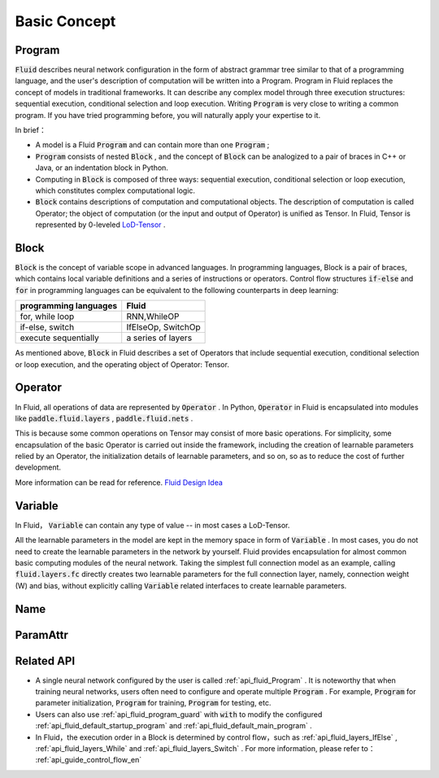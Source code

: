 .. _api_guide_Program_en:

###############
Basic Concept
###############

==================
Program
==================

:code:`Fluid` describes neural network configuration in the form of abstract grammar tree similar to that of a programming language, and the user's description of computation will be written into a Program. Program in Fluid replaces the concept of models in traditional frameworks. It can describe any complex model through three execution structures: sequential execution, conditional selection and loop execution. Writing :code:`Program` is very close to writing a common program. If you have tried programming before, you will naturally apply your expertise to it.

In brief：

* A model is a Fluid :code:`Program`  and can contain more than one :code:`Program` ;

* :code:`Program` consists of nested :code:`Block` , and the concept of :code:`Block` can be analogized to a pair of braces in C++ or Java, or an indentation block in Python.


* Computing in :code:`Block` is composed of three ways: sequential execution, conditional selection or loop execution, which constitutes complex computational logic.


* :code:`Block` contains descriptions of computation and computational objects. The description of computation is called Operator; the object of computation (or the input and output of Operator) is unified as Tensor. In Fluid, Tensor is represented by 0-leveled `LoD-Tensor <http://paddlepaddle.org/documentation/docs/zh/1.2/user_guides/howto/prepare_data/lod_tensor.html#permalink-4-lod-tensor>`_ .


=========
Block
=========

:code:`Block` is the concept of variable scope in advanced languages. In programming languages, Block is a pair of braces, which contains local variable definitions and a series of instructions or operators. Control flow structures :code:`if-else` and :code:`for` in programming languages can be equivalent to the following counterparts in deep learning:

+----------------------+-------------------------+
| programming languages| Fluid                   |
+======================+=========================+
| for, while loop      | RNN,WhileOP             |
+----------------------+-------------------------+
| if-else, switch      | IfElseOp, SwitchOp      |
+----------------------+-------------------------+
| execute sequentially | a series of layers      |
+----------------------+-------------------------+

As mentioned above,  :code:`Block` in Fluid describes a set of Operators that include sequential execution, conditional selection or loop execution, and the operating object of Operator: Tensor.



=============
Operator
=============

In Fluid, all operations of data are represented by :code:`Operator` . In Python, :code:`Operator` in Fluid is encapsulated into modules like :code:`paddle.fluid.layers` , :code:`paddle.fluid.nets` .

This is because some common operations on Tensor may consist of more basic operations. For simplicity, some encapsulation of the basic Operator is carried out inside the framework, including the creation of learnable parameters relied by an Operator, the initialization details of learnable parameters, and so on, so as to reduce the cost of further development.



More information can be read for reference. `Fluid Design Idea <../../advanced_usage/design_idea/fluid_design_idea.html>`_


=========
Variable
=========

In Fluid， :code:`Variable` can contain any type of value -- in most cases a LoD-Tensor.

All the learnable parameters in the model are kept in the memory space in form of :code:`Variable` . In most cases, you do not need to create the learnable parameters in the network by yourself. Fluid provides encapsulation for almost common basic computing modules of the neural network. Taking the simplest full connection model as an example, calling :code:`fluid.layers.fc` directly creates two learnable parameters for the full connection layer, namely, connection weight (W) and bias, without explicitly calling :code:`Variable` related interfaces to create learnable parameters.

.. _api_guide_Name:

=========
Name
=========

.. _api_guide_ParamAttr:

=========
ParamAttr
=========

==================
Related API
==================


* A single neural network configured by the user is called :ref:`api_fluid_Program` . It is noteworthy that when training neural networks, users often need to configure and operate multiple :code:`Program` . For example,  :code:`Program` for parameter initialization, :code:`Program` for training,  :code:`Program` for testing, etc.


* Users can also use :ref:`api_fluid_program_guard` with :code:`with` to modify the configured :ref:`api_fluid_default_startup_program` and :ref:`api_fluid_default_main_program` .


* In Fluid，the execution order in a Block is determined by control flow，such as :ref:`api_fluid_layers_IfElse` , :ref:`api_fluid_layers_While` and :ref:`api_fluid_layers_Switch` . For more information, please refer to： :ref:`api_guide_control_flow_en`
